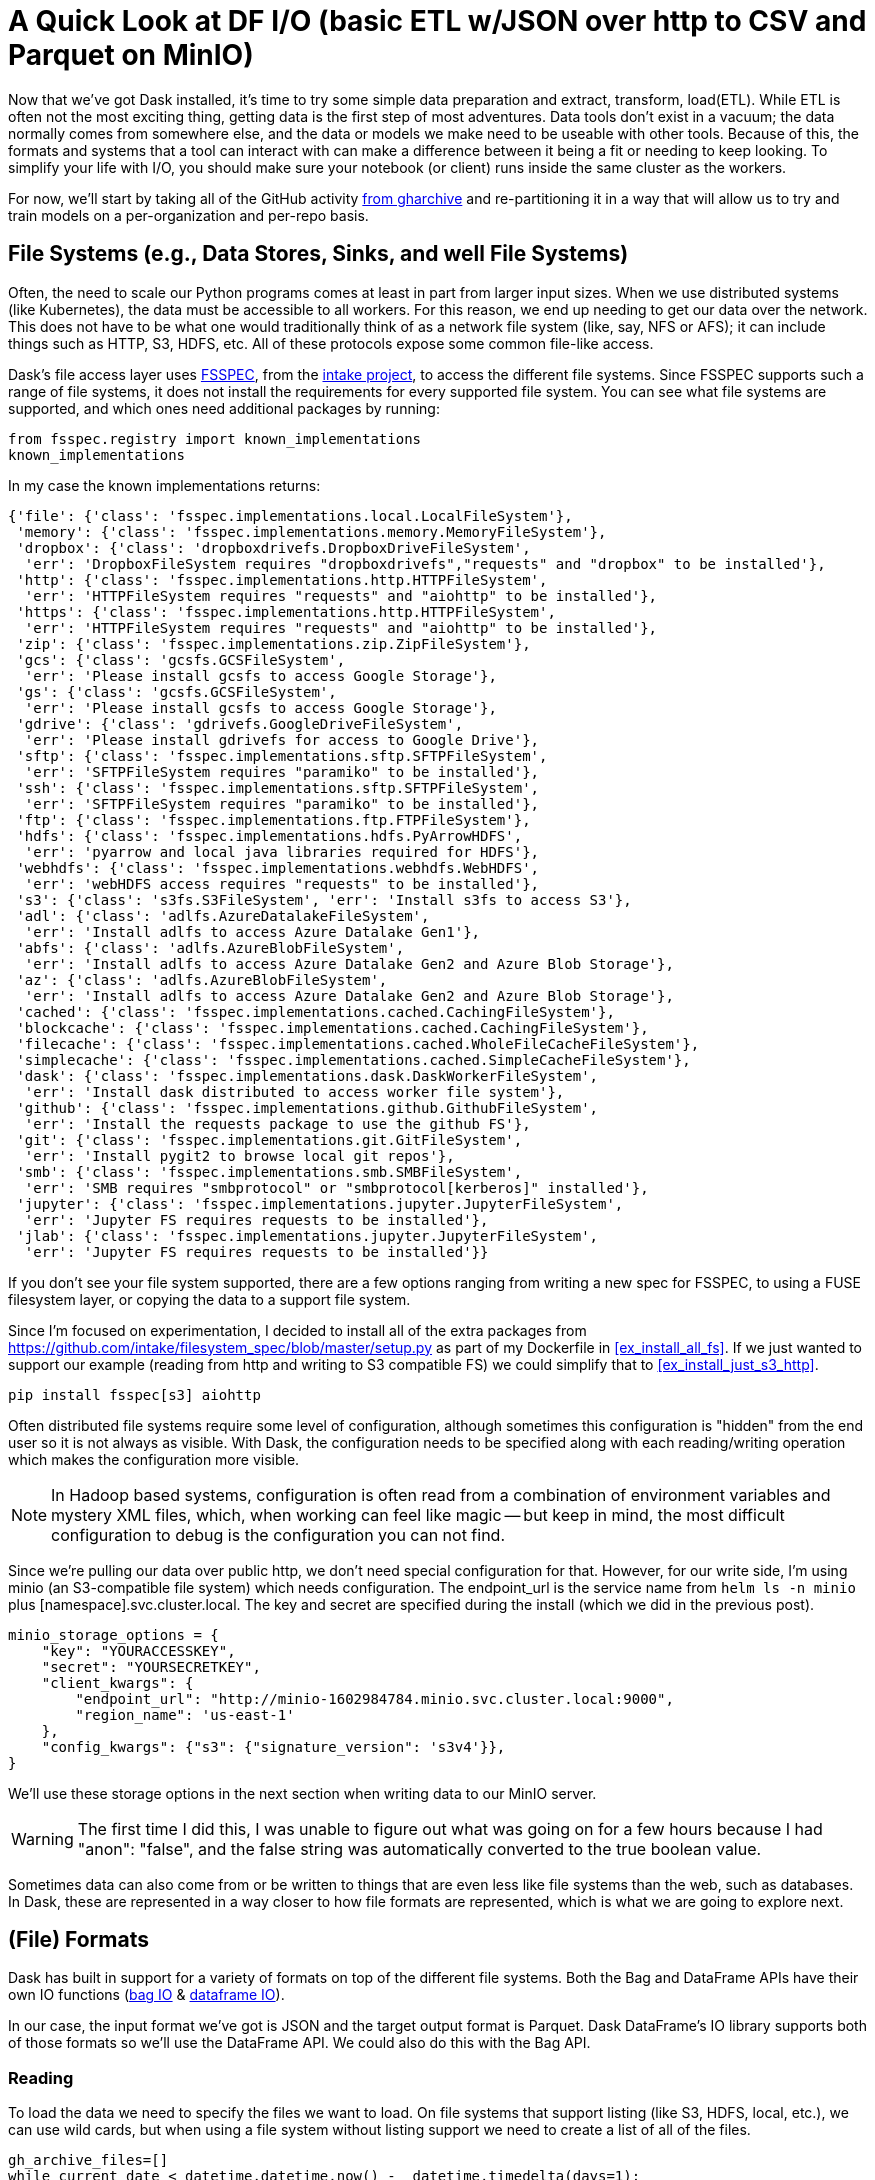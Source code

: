 = A Quick Look at DF I/O (basic ETL w/JSON over http to CSV and Parquet on MinIO)

Now that we've got Dask installed, it's time to try some simple data preparation and extract, transform, load(ETL). While ETL is often not the most exciting thing, getting data is the first step of most adventures. Data tools don't exist in a vacuum; the data normally comes from somewhere else, and the data or models we make need to be useable with other tools. Because of this, the formats and systems that a tool can interact with can make a difference between it being a fit or needing to keep looking. To simplify your life with I/O, you should make sure your notebook (or client) runs inside the same cluster as the workers.

For now, we'll start by taking all of the GitHub activity https://www.gharchive.org/[from gharchive] and re-partitioning it in a way that will allow us to try and train models on a per-organization and per-repo basis.

== File Systems (e.g., Data Stores, Sinks, and well File Systems)


Often, the need to scale our Python programs comes at least in part from larger input sizes. When we use distributed systems (like Kubernetes), the data must be accessible to all workers. For this reason, we end up needing to get our data over the network. This does not have to be what one would traditionally think of as a network file system (like, say, NFS or AFS); it can include things such as HTTP, S3, HDFS, etc. All of these protocols expose some common file-like access. 

Dask's file access layer uses https://github.com/intake/filesystem_spec[FSSPEC], from the https://intake.readthedocs.io/en/latest/[intake project], to access the different file systems. Since FSSPEC supports such a range of file systems, it does not install the requirements for every supported file system. You can see what file systems are supported, and which ones need additional packages by running:

[source, python]
----
from fsspec.registry import known_implementations
known_implementations
----

In my case the known implementations returns:

[source]
----
{'file': {'class': 'fsspec.implementations.local.LocalFileSystem'},
 'memory': {'class': 'fsspec.implementations.memory.MemoryFileSystem'},
 'dropbox': {'class': 'dropboxdrivefs.DropboxDriveFileSystem',
  'err': 'DropboxFileSystem requires "dropboxdrivefs","requests" and "dropbox" to be installed'},
 'http': {'class': 'fsspec.implementations.http.HTTPFileSystem',
  'err': 'HTTPFileSystem requires "requests" and "aiohttp" to be installed'},
 'https': {'class': 'fsspec.implementations.http.HTTPFileSystem',
  'err': 'HTTPFileSystem requires "requests" and "aiohttp" to be installed'},
 'zip': {'class': 'fsspec.implementations.zip.ZipFileSystem'},
 'gcs': {'class': 'gcsfs.GCSFileSystem',
  'err': 'Please install gcsfs to access Google Storage'},
 'gs': {'class': 'gcsfs.GCSFileSystem',
  'err': 'Please install gcsfs to access Google Storage'},
 'gdrive': {'class': 'gdrivefs.GoogleDriveFileSystem',
  'err': 'Please install gdrivefs for access to Google Drive'},
 'sftp': {'class': 'fsspec.implementations.sftp.SFTPFileSystem',
  'err': 'SFTPFileSystem requires "paramiko" to be installed'},
 'ssh': {'class': 'fsspec.implementations.sftp.SFTPFileSystem',
  'err': 'SFTPFileSystem requires "paramiko" to be installed'},
 'ftp': {'class': 'fsspec.implementations.ftp.FTPFileSystem'},
 'hdfs': {'class': 'fsspec.implementations.hdfs.PyArrowHDFS',
  'err': 'pyarrow and local java libraries required for HDFS'},
 'webhdfs': {'class': 'fsspec.implementations.webhdfs.WebHDFS',
  'err': 'webHDFS access requires "requests" to be installed'},
 's3': {'class': 's3fs.S3FileSystem', 'err': 'Install s3fs to access S3'},
 'adl': {'class': 'adlfs.AzureDatalakeFileSystem',
  'err': 'Install adlfs to access Azure Datalake Gen1'},
 'abfs': {'class': 'adlfs.AzureBlobFileSystem',
  'err': 'Install adlfs to access Azure Datalake Gen2 and Azure Blob Storage'},
 'az': {'class': 'adlfs.AzureBlobFileSystem',
  'err': 'Install adlfs to access Azure Datalake Gen2 and Azure Blob Storage'},
 'cached': {'class': 'fsspec.implementations.cached.CachingFileSystem'},
 'blockcache': {'class': 'fsspec.implementations.cached.CachingFileSystem'},
 'filecache': {'class': 'fsspec.implementations.cached.WholeFileCacheFileSystem'},
 'simplecache': {'class': 'fsspec.implementations.cached.SimpleCacheFileSystem'},
 'dask': {'class': 'fsspec.implementations.dask.DaskWorkerFileSystem',
  'err': 'Install dask distributed to access worker file system'},
 'github': {'class': 'fsspec.implementations.github.GithubFileSystem',
  'err': 'Install the requests package to use the github FS'},
 'git': {'class': 'fsspec.implementations.git.GitFileSystem',
  'err': 'Install pygit2 to browse local git repos'},
 'smb': {'class': 'fsspec.implementations.smb.SMBFileSystem',
  'err': 'SMB requires "smbprotocol" or "smbprotocol[kerberos]" installed'},
 'jupyter': {'class': 'fsspec.implementations.jupyter.JupyterFileSystem',
  'err': 'Jupyter FS requires requests to be installed'},
 'jlab': {'class': 'fsspec.implementations.jupyter.JupyterFileSystem',
  'err': 'Jupyter FS requires requests to be installed'}}
----

If you don't see your file system supported, there are a few options ranging from writing a new spec for FSSPEC, to using a FUSE filesystem layer, or copying the data to a support file system.

Since I'm focused on experimentation, I decided to install all of the extra packages from https://github.com/intake/filesystem_spec/blob/master/setup.py[https://github.com/intake/filesystem_spec/blob/master/setup.py] as part of my Dockerfile in <<ex_install_all_fs>>. If we just wanted to support our example (reading from http and writing to S3 compatible FS) we could simplify that to <<ex_install_just_s3_http>>.

[[ex_install_just_s3_http]]
====
[source, python]
----
pip install fsspec[s3] aiohttp
----
====

Often distributed file systems require some level of configuration, although sometimes this configuration is "hidden" from the end user so it is not always as visible. With Dask, the configuration needs to be specified along with each reading/writing operation which makes the configuration more visible.

[NOTE]
====
In Hadoop based systems, configuration is often read from a combination of environment variables and mystery XML files, which, when working can feel like magic -- but keep in mind, the most difficult configuration to debug is the configuration you can not find.
====

Since we're pulling our data over public http, we don't need special configuration for that. However, for our write side, I'm using minio (an S3-compatible file system) which needs configuration. The endpoint_url is the service name from `helm ls -n minio` plus [namespace].svc.cluster.local. The key and secret are specified during the install (which we did in the previous post).

[minio_options]
====
[source, python]
----
minio_storage_options = {
    "key": "YOURACCESSKEY",
    "secret": "YOURSECRETKEY",
    "client_kwargs": {
        "endpoint_url": "http://minio-1602984784.minio.svc.cluster.local:9000",
        "region_name": 'us-east-1'
    },
    "config_kwargs": {"s3": {"signature_version": 's3v4'}},
}
----
====


We'll use these storage options in the next section when writing data to our MinIO server.

[WARNING]
====
The first time I did this, I was unable to figure out what was going on for a few hours because I had "anon": "false", and the false string was automatically converted to the true boolean value.
====

Sometimes data can also come from or be written to things that are even less like file systems than the web, such as databases. In Dask, these are represented in a way closer to how file formats are represented, which is what we are going to explore next.

== (File) Formats


Dask has built in support for a variety of formats on top of the different file systems. Both the Bag and DataFrame APIs have their own IO functions (https://docs.dask.org/en/latest/bag-creation.html[bag IO] & https://docs.dask.org/en/latest/dataframe-api.html#create-dataframes[dataframe IO]).


In our case, the input format we've got is JSON and the target output format is Parquet. Dask DataFrame's IO library supports both of those formats so we'll use the DataFrame API. We could also do this with the Bag API.

=== Reading

To load the data we need to specify the files we want to load. On file systems that support listing (like S3, HDFS, local, etc.), we can use wild cards, but when using a file system without listing support we need to create a list of all of the files.

[source, python]
----
gh_archive_files=[]
while current_date < datetime.datetime.now() -  datetime.timedelta(days=1):
    current_date = current_date + datetime.timedelta(hours=1)
    datestring = f'{current_date.year}-{current_date.month:02}-{current_date.day:02}-{current_date.hour}'
    gh_url = f'http://data.githubarchive.org/{datestring}.json.gz'
    gh_archive_files.append(gh_url)
----

When I have a number of different inputs, I like to start with loading just the first file to explore the schema.

[source, python]
----
# Load the data for one day, loading all of the data is meeps
mini_df = dd.read_json(gh_archive_files[0], compression='gzip')
----

After loading our initial input, calling "head" on the distributed DataFrame lets us see what's going on.

[source, python]
----
mini_df.head()
----

ResultBlock

=== Some Quick Tidying Up


As we can see, there is nested JSON data in the DataFrame. I would like to partition on the project name so that, later, we can play around with data per-project without having to load everything (although I don't think there is any automated filter push down). However, we can't partition using a column that is a nested data structure, so we need to extract the project name.

[source, python]
----
data_bag = df.to_bag()
def clean_record(record):
    r = {
        "repo": record[cols.get_loc("repo")],
        "repo_name": record[cols.get_loc("repo")]["name"],
        "type": record[cols.get_loc("type")],
        "id": record[cols.get_loc("id")],
        "created_at": record[cols.get_loc("created_at")],
        "payload": record[cols.get_loc("payload")]}
    return r
    
cleaned_up_bag = data_bag.map(clean_record)
res = cleaned_up_bag.to_dataframe()
----

=== Writes


The write side looks very similar to the read side, but we're going to use the minio_storage_options object we created earlier.

[source, python]
----
# Partion the data so we can load data selectively downstream (manual in Dask I believe)
df.to_parquet("s3://dask-test/gh/full-from-bag.pq",
              partition_on=["type", "repo_name"],
              compression="gzip",
              storage_options=minio_storage_options,
              engine="pyarrow")
----

Not all of  the Dask formats support partitioned writes. This means that some require the ability to bring all of the data back to either a single executor or the client Python process.

=== Compression


Data is often stored in compressed formats, and the same library used to abstract file system access in Dask also abstracts compression. Some compression algorithms support random reads, but many do not. For people coming from the Hadoop ecosystem this can be thought of as the impact on "splitable."

Just because the underlying compression algorithm may support random reads does not mean that the FSSPEC wrapper will. Unfortunately, there is no current, easy way to check what a compression format supports besides testing it out or reading the source code.

[WARNING]
====
Dask does not support "streaming" non-random access input formats. This means that the data inside a file must be able to fit entirely in memory.
====

== Conclusion


Dask I/O integrates pretty well into much of the existing "big data" ecosystem, although the methods of specifying configuration are a little bit different. Some nested data structures can be difficult to represent in certain formats with Dask, although as the Python libraries for these formats continue to improve so will Dask's support. 
